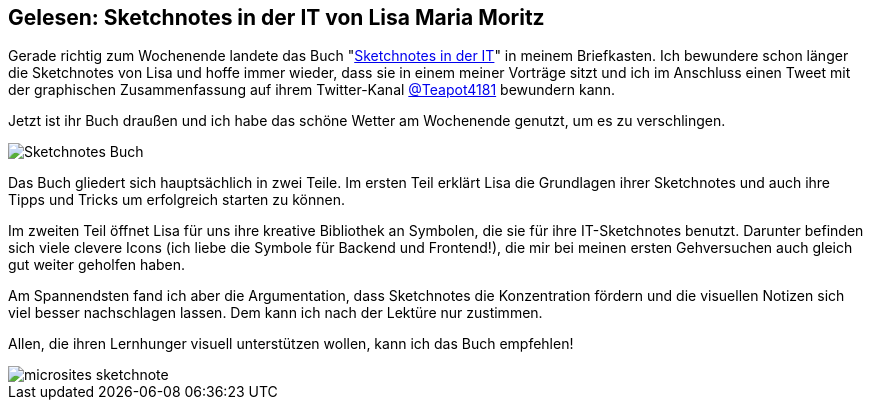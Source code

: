 :jbake-title: Gelesen: Sketchnotes in der IT von Lisa Maria Moritz
:jbake-author: rdmueller
:jbake-type: post
:jbake-toc: true
:jbake-status: published
:jbake-tags: sketchnotes
:jbake-lang: de
:doctype: article
:toc: macro

== Gelesen: Sketchnotes in der IT von Lisa Maria Moritz

Gerade richtig zum Wochenende landete das Buch "https://www.amazon.de/dp/3864908302[Sketchnotes in der IT]" in meinem Briefkasten.
Ich bewundere schon länger die Sketchnotes von Lisa und hoffe immer wieder, dass sie in einem meiner Vorträge sitzt und ich im Anschluss einen Tweet mit der graphischen Zusammenfassung auf ihrem Twitter-Kanal https://twitter.com/Teapot4181/status/1339614445031579650[@Teapot4181] bewundern kann.

Jetzt ist ihr Buch draußen und ich habe das schöne Wetter am Wochenende genutzt, um es zu verschlingen.

image::blog/2021/Sketchnotes-Buch.png[]

Das Buch gliedert sich hauptsächlich in zwei Teile.
Im ersten Teil erklärt Lisa die Grundlagen ihrer Sketchnotes und auch ihre Tipps und Tricks um erfolgreich starten zu können.

Im zweiten Teil öffnet Lisa für uns ihre kreative Bibliothek an Symbolen, die sie für ihre IT-Sketchnotes benutzt.
Darunter befinden sich viele clevere Icons (ich liebe die Symbole für Backend und Frontend!), die mir bei meinen ersten Gehversuchen auch gleich gut weiter geholfen haben.

Am Spannendsten fand ich aber die Argumentation, dass Sketchnotes die Konzentration fördern und die visuellen Notizen sich viel besser nachschlagen lassen.
Dem kann ich nach der Lektüre nur zustimmen.

Allen, die ihren Lernhunger visuell unterstützen wollen, kann ich das Buch empfehlen!

image::blog/2021/microsites-sketchnote.png[]